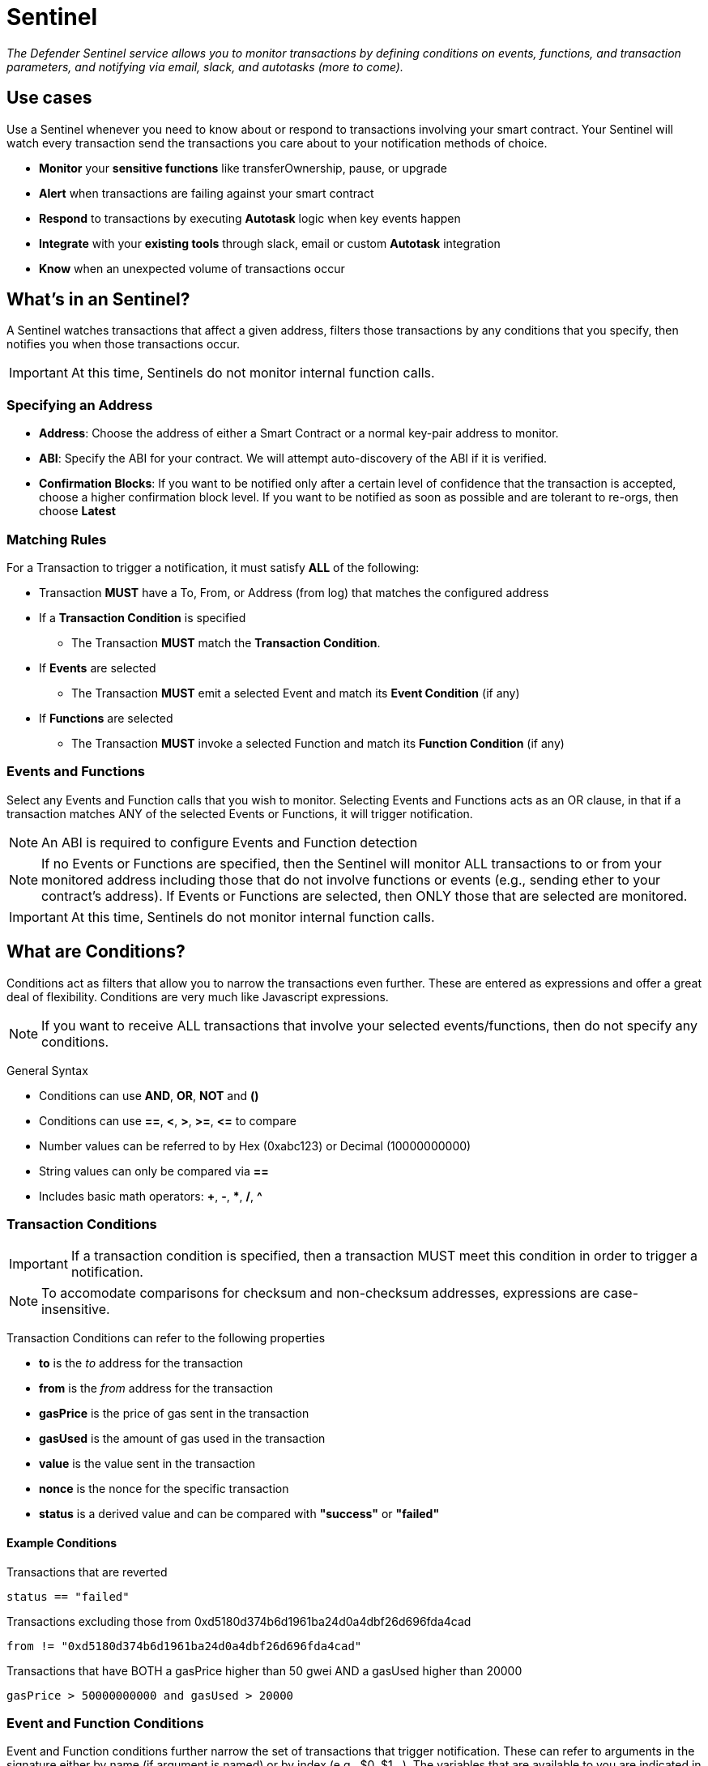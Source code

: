 [[sentinel]]
= Sentinel

_The Defender Sentinel service allows you to monitor transactions by defining conditions on events, functions, and transaction parameters, and notifying via email, slack, and autotasks (more to come)._

[[use-cases]]
== Use cases

Use a Sentinel whenever you need to know about or respond to transactions involving your smart contract.  Your Sentinel will watch every transaction send the transactions you care about to your notification methods of choice.

* *Monitor* your *sensitive functions* like transferOwnership, pause, or upgrade
* *Alert* when transactions are failing against your smart contract
* *Respond* to transactions by executing *Autotask* logic when key events happen 
* *Integrate* with your *existing tools* through slack, email or custom *Autotask* integration
* *Know* when an unexpected volume of transactions occur

[[whats-in-an-sentinel]]
== What's in an Sentinel?

A Sentinel watches transactions that affect a given address, filters those transactions by any conditions that you specify, then notifies you when those transactions occur.

IMPORTANT: At this time, Sentinels do not monitor internal function calls.

[[specify-address]]
=== Specifying an Address

* *Address*: Choose the address of either a Smart Contract or a normal key-pair address to monitor.

* *ABI*: Specify the ABI for your contract.  We will attempt auto-discovery of the ABI if it is verified.

* *Confirmation Blocks*: If you want to be notified only after a certain level of confidence that the transaction is accepted, choose a higher confirmation block level.   If you want to be notified as soon as possible and are tolerant to re-orgs, then choose *Latest* 

[[matching-rules]]
=== Matching Rules

For a Transaction to trigger a notification, it must satisfy *ALL* of the following:

* Transaction *MUST* have a To, From, or Address (from log) that matches the configured address

* If a *Transaction Condition* is specified

    ** The Transaction *MUST* match the *Transaction Condition*.

* If *Events* are selected

    ** The Transaction *MUST* emit a selected Event and match its *Event Condition* (if any)

* If *Functions* are selected

    ** The Transaction *MUST* invoke a selected Function and match its *Function Condition* (if any)

[[choose-events-and-functions]]
=== Events and Functions

Select any Events and Function calls that you wish to monitor. Selecting Events and Functions acts as an OR clause, in that if a transaction matches ANY of the selected Events or Functions, it will trigger notification.

NOTE: An ABI is required to configure Events and Function detection

NOTE: If no Events or Functions are specified, then the Sentinel will monitor ALL transactions to or from your monitored address including those that do not involve functions or events (e.g., sending ether to your contract's address).  If Events or Functions are selected, then ONLY those that are selected are monitored.

IMPORTANT: At this time, Sentinels do not monitor internal function calls.

[[specify-conditions]]
== What are Conditions?

Conditions act as filters that allow you to narrow the transactions even further.  These are entered as expressions and offer a great deal of flexibility.  Conditions are very much like Javascript expressions.

NOTE: If you want to receive ALL transactions that involve your selected events/functions, then do not specify any conditions.

General Syntax

* Conditions can use *AND*, *OR*, *NOT* and *()*

* Conditions can use *==*, *&lt;*, *&gt;*, *&gt;=*, *&lt;=* to compare

* Number values can be referred to by Hex (0xabc123) or Decimal (10000000000)

* String values can only be compared via *==*

* Includes basic math operators: *+*, *-*, ***, */*, *^*

=== Transaction Conditions

IMPORTANT: If a transaction condition is specified, then a transaction MUST meet this condition in order to trigger a notification.

NOTE: To accomodate comparisons for checksum and non-checksum addresses, expressions are case-insensitive.

Transaction Conditions can refer to the following properties

* *to* is the _to_ address for the transaction

* *from* is the _from_ address for the transaction

* *gasPrice* is the price of gas sent in the transaction

* *gasUsed* is the amount of gas used in the transaction

* *value* is the value sent in the transaction

* *nonce* is the nonce for the specific transaction

* *status* is a derived value and can be compared with *"success"* or *"failed"*

==== Example Conditions

Transactions that are reverted

[source,jsx]
----
status == "failed"
----

Transactions excluding those from 0xd5180d374b6d1961ba24d0a4dbf26d696fda4cad

[source,jsx]
----
from != "0xd5180d374b6d1961ba24d0a4dbf26d696fda4cad"
----

Transactions that have BOTH a gasPrice higher than 50 gwei AND a gasUsed higher than 20000

[source,jsx]
----
gasPrice > 50000000000 and gasUsed > 20000
----

=== Event and Function Conditions

Event and Function conditions further narrow the set of transactions that trigger notification.  These can refer to arguments in the signature either by name (if argument is named) or by index (e.g., $0, $1...).  The variables that are available to you are indicated in the user interface as you specify these functions.

==== Example Conditions

Transactions that emit a Transfer(...) event with a value between 1 and 100 ETH (in hex)

[source,jsx]
----
// Event Signature: Transfer(address to, address from, uint256 value)
value > 0xde0b6b3a7640000 and value < 0x56bc75e2d63100000 
----

Transactions that emit a ValsEvent(...) event with an array with a first element equal to 5

[source,jsx]
----
// Event Signature: ValsEvent(uint256[3] vals)
vals[0] == 5
----

Transactions that invoke a greet(...) function with an unnamed string of "hello"

[source,jsx]
----
// Function Signature: greet(address, string)
$1 == "hello"
----

[[notifications]]
== Notifications

When triggered, a Sentinel can notify one or more slack webhooks, email lists, or execute an autotask.

=== Slack Configuration

* *Name* is the name for this slack configuration.  For instance, you might name it the name of the channel.

* *Webhook URL* is the URL from your slack management console to use for notification. 

=== Email Configuration

* *Name* is the name for this email list.  (e.g., Developers)

* *Emails* is the list of emails you wish to notify.  These can be comma or semicolon-delimited.

=== Autotask

IMPORTANT: Autotask executions are subject to quotas.  After a quota is exhausted, the autotask will no longer execute.  If you need to raise your Autotask execution quotas, please let us know at  defender@openzeppelin.com with a description of your use case.

If an autotask is selected, then the autotask will receive a body property containing the transaction details for the triggering transaction.  The autotask can then perform custom logic and reach out to external APIs as needed.

== Autotask Events

The sentinel will pass information about the transaction to your autotask.

=== Example Autotask

[source,jsx]
----
exports.handler = async function(params) {
  
  const payload = params.request.body;
  const transaction  = payload.transaction;
  const matchReasons = payload.matchReasons;
  const sentinel = payload.sentinel;
  const abi = sentinel.abi;

  // custom logic...
}
----

=== Event Schema
[source,jsx]
----
{
  "transaction": {              // eth_getTransactionReceipt response body
    ...                         // see https://eips.ethereum.org/EIPS/eip-1474
  },
  "blockHash": "0xab..123",     // block hash from where this transaction was seen
  "matchReasons": [             // the reasons why sentinel triggered
    {
      "type": "event",          // event, function, or transaction
      "signature": "...",       // signature of your event/function
      "condition": "..."        // condition (if any)
    }
  ],
  "sentinel": {
    "id": "44a7d5...31df5",     // internal ID of your sentinel
    "name": "Sentinel Name",    // name of your sentinel
    "abi": [...],               // abi of your address (or undefined)
    "address": "0x000..000",    // address your sentinel is watching
    "confirmBlocks": 0,         // number of blocks sentinel waits
    "network": "rinkeby"        // network of your address
  }
}
----


== Controlling the Notify Rate

Once you have specified your conditions as desired, there are two ways to limit the number of notifications: Alert and Timeout.  These are meant to be used together to achieve a wide range of alerting behaviors.

=== Alert Threshold

To be alerted when matching transactions exceed a threshold, use an alert threshold.  

NOTE: This threshold is evaluated for each transaction.  Once a threshold is exceeded then notifications will continue to fire until the amount falls below the threshold in the time window immediately prior to _the current_ transaction.  Consider using a Timeout value to prevent subsequent notifications.

* *Amount* is the number of times this sentinel must trigger before firing a notification.

* *Window* is the number of seconds that is considered

Example:

*At least 5 times within an hour* should specify an Amount of 5 and a Window of 3600 seconds.

=== Timeout

If you do not wish to receive a notification more than a certain rate, consider using a Timeout.  This will effectively prevent notifications for a certain duration after a notification is sent.  

* *Timeout* is the number of seconds to wait between notifications 

Example:

*Avoid notifying more than once per hour* should specify a Timeout of 3600

[[pausing]]
== Pausing

Pausing a Sentinel will pause the monitoring of your address.
